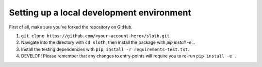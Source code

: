 Setting up a local development environment
==========================================

First of all, make sure you've forked the repository on GitHub.

1. ``git clone https://github.com/<your-account-here>/sloth.git``

2. Navigate into the directory with ``cd sloth``, then install the package with `pip install -e .`.

3. Install the testing dependencies with ``pip install -r requirements-test.txt``.

4. DEVELOP! Please remember that any changes to entry-points will require you to re-run ``pip install -e .``
